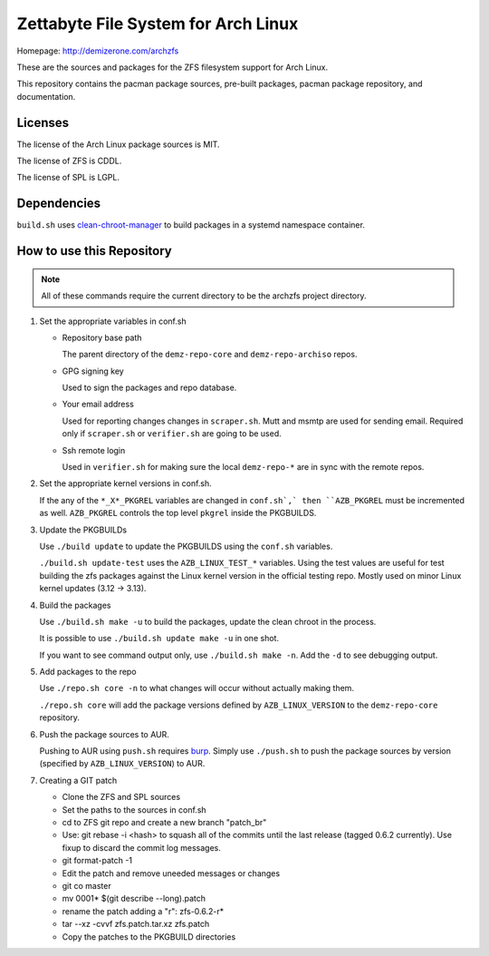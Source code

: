 Zettabyte File System for Arch Linux
====================================

Homepage: http://demizerone.com/archzfs

These are the sources and packages for the ZFS filesystem support for Arch
Linux.

This repository contains the pacman package sources, pre-built packages, pacman
package repository, and documentation.

--------
Licenses
--------

The license of the Arch Linux package sources is MIT.

The license of ZFS is CDDL.

The license of SPL is LGPL.

------------
Dependencies
------------

``build.sh`` uses clean-chroot-manager_ to build packages in a systemd
namespace container.

--------------------------
How to use this Repository
--------------------------

.. note:: All of these commands require the current directory to be the archzfs
          project directory.

1. Set the appropriate variables in conf.sh

   * Repository base path

     The parent directory of the ``demz-repo-core`` and ``demz-repo-archiso``
     repos.

   * GPG signing key

     Used to sign the packages and repo database.

   * Your email address

     Used for reporting changes changes in ``scraper.sh``. Mutt and msmtp are
     used for sending email. Required only if ``scraper.sh`` or ``verifier.sh``
     are going to be used.

   * Ssh remote login

     Used in ``verifier.sh`` for making sure the local ``demz-repo-*`` are in
     sync with the remote repos.

#. Set the appropriate kernel versions in conf.sh.

   If the any of the ``*_X*_PKGREL`` variables are changed in ``conf.sh`,` then
   ``AZB_PKGREL`` must be incremented as well. ``AZB_PKGREL`` controls the top
   level ``pkgrel`` inside the PKGBUILDS.

#. Update the PKGBUILDs

   Use ``./build update`` to update the PKGBUILDS using the ``conf.sh``
   variables.

   ``./build.sh update-test`` uses the ``AZB_LINUX_TEST_*`` variables. Using
   the test values are useful for test building the zfs packages against the
   Linux kernel version in the official testing repo. Mostly used on minor
   Linux kernel updates (3.12 -> 3.13).

#. Build the packages

   Use ``./build.sh make -u`` to build the packages, update the clean chroot in
   the process.

   It is possible to use ``./build.sh update make -u`` in one shot.

   If you want to see command output only, use ``./build.sh make -n``. Add the
   ``-d`` to see debugging output.

#. Add packages to the repo

   Use ``./repo.sh core -n`` to what changes will occur without actually making
   them.

   ``./repo.sh core`` will add the package versions defined by
   ``AZB_LINUX_VERSION`` to the ``demz-repo-core`` repository.

#. Push the package sources to AUR.

   Pushing to AUR using ``push.sh`` requires burp_.  Simply use ``./push.sh``
   to push the package sources by version (specified by ``AZB_LINUX_VERSION``)
   to AUR.

#. Creating a GIT patch

   * Clone the ZFS and SPL sources
   * Set the paths to the sources in conf.sh
   * cd to ZFS git repo and create a new branch "patch_br"
   * Use: git rebase -i <hash> to squash all of the commits until the last
     release (tagged 0.6.2 currently). Use fixup to discard the commit log
     messages.
   * git format-patch -1
   * Edit the patch and remove uneeded messages or changes
   * git co master
   * mv 0001* $(git describe --long).patch
   * rename the patch adding a "r": zfs-0.6.2-r*
   * tar --xz -cvvf zfs.patch.tar.xz zfs.patch
   * Copy the patches to the PKGBUILD directories

.. _burp: https://www.archlinux.org/packages/extra/x86_64/burp/
.. _clean-chroot-manager: https://aur.archlinux.org/packages/clean-chroot-manager
